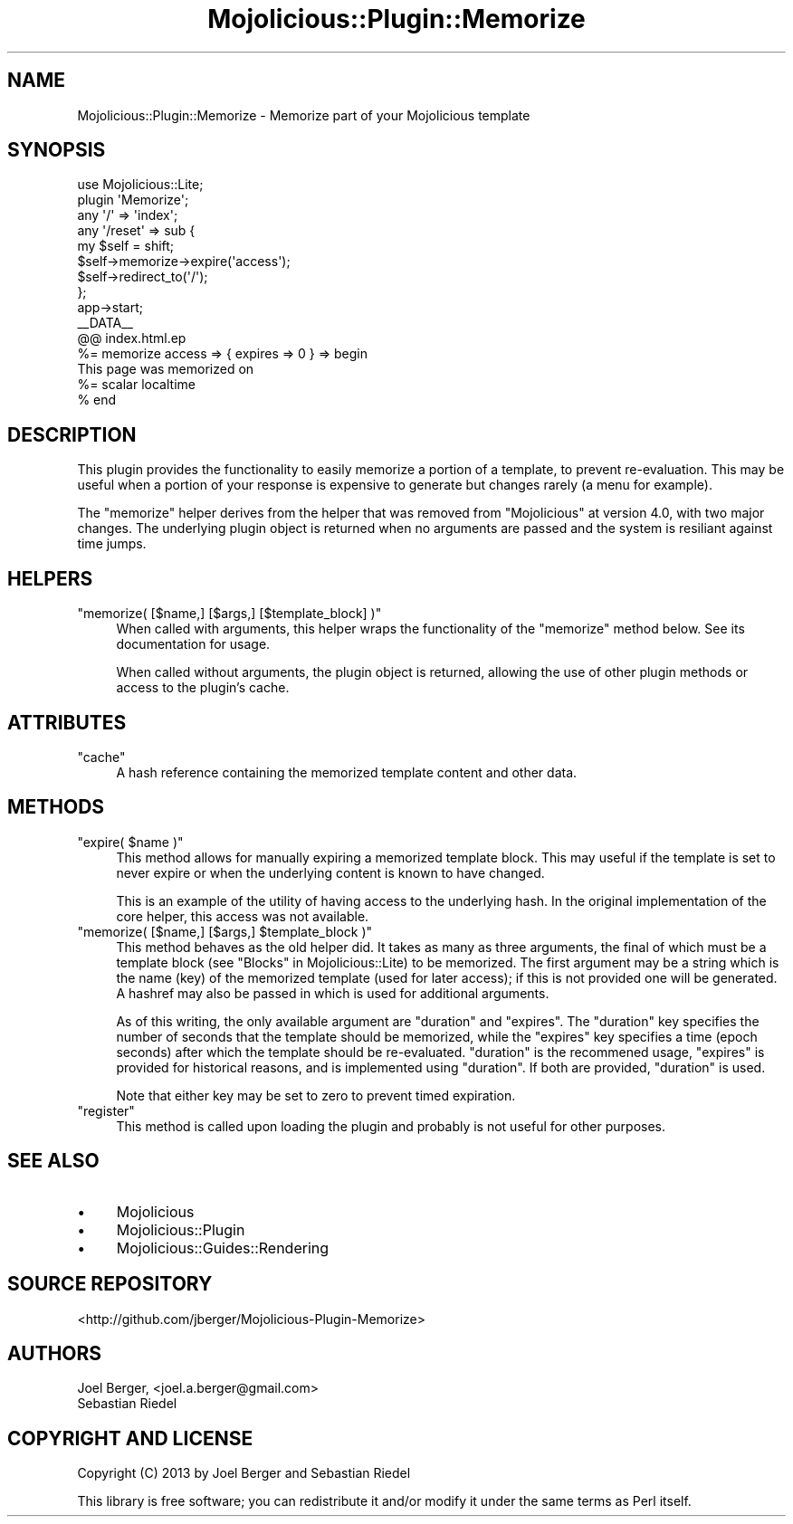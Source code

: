 .\" Automatically generated by Pod::Man 4.14 (Pod::Simple 3.40)
.\"
.\" Standard preamble:
.\" ========================================================================
.de Sp \" Vertical space (when we can't use .PP)
.if t .sp .5v
.if n .sp
..
.de Vb \" Begin verbatim text
.ft CW
.nf
.ne \\$1
..
.de Ve \" End verbatim text
.ft R
.fi
..
.\" Set up some character translations and predefined strings.  \*(-- will
.\" give an unbreakable dash, \*(PI will give pi, \*(L" will give a left
.\" double quote, and \*(R" will give a right double quote.  \*(C+ will
.\" give a nicer C++.  Capital omega is used to do unbreakable dashes and
.\" therefore won't be available.  \*(C` and \*(C' expand to `' in nroff,
.\" nothing in troff, for use with C<>.
.tr \(*W-
.ds C+ C\v'-.1v'\h'-1p'\s-2+\h'-1p'+\s0\v'.1v'\h'-1p'
.ie n \{\
.    ds -- \(*W-
.    ds PI pi
.    if (\n(.H=4u)&(1m=24u) .ds -- \(*W\h'-12u'\(*W\h'-12u'-\" diablo 10 pitch
.    if (\n(.H=4u)&(1m=20u) .ds -- \(*W\h'-12u'\(*W\h'-8u'-\"  diablo 12 pitch
.    ds L" ""
.    ds R" ""
.    ds C` ""
.    ds C' ""
'br\}
.el\{\
.    ds -- \|\(em\|
.    ds PI \(*p
.    ds L" ``
.    ds R" ''
.    ds C`
.    ds C'
'br\}
.\"
.\" Escape single quotes in literal strings from groff's Unicode transform.
.ie \n(.g .ds Aq \(aq
.el       .ds Aq '
.\"
.\" If the F register is >0, we'll generate index entries on stderr for
.\" titles (.TH), headers (.SH), subsections (.SS), items (.Ip), and index
.\" entries marked with X<> in POD.  Of course, you'll have to process the
.\" output yourself in some meaningful fashion.
.\"
.\" Avoid warning from groff about undefined register 'F'.
.de IX
..
.nr rF 0
.if \n(.g .if rF .nr rF 1
.if (\n(rF:(\n(.g==0)) \{\
.    if \nF \{\
.        de IX
.        tm Index:\\$1\t\\n%\t"\\$2"
..
.        if !\nF==2 \{\
.            nr % 0
.            nr F 2
.        \}
.    \}
.\}
.rr rF
.\"
.\" Accent mark definitions (@(#)ms.acc 1.5 88/02/08 SMI; from UCB 4.2).
.\" Fear.  Run.  Save yourself.  No user-serviceable parts.
.    \" fudge factors for nroff and troff
.if n \{\
.    ds #H 0
.    ds #V .8m
.    ds #F .3m
.    ds #[ \f1
.    ds #] \fP
.\}
.if t \{\
.    ds #H ((1u-(\\\\n(.fu%2u))*.13m)
.    ds #V .6m
.    ds #F 0
.    ds #[ \&
.    ds #] \&
.\}
.    \" simple accents for nroff and troff
.if n \{\
.    ds ' \&
.    ds ` \&
.    ds ^ \&
.    ds , \&
.    ds ~ ~
.    ds /
.\}
.if t \{\
.    ds ' \\k:\h'-(\\n(.wu*8/10-\*(#H)'\'\h"|\\n:u"
.    ds ` \\k:\h'-(\\n(.wu*8/10-\*(#H)'\`\h'|\\n:u'
.    ds ^ \\k:\h'-(\\n(.wu*10/11-\*(#H)'^\h'|\\n:u'
.    ds , \\k:\h'-(\\n(.wu*8/10)',\h'|\\n:u'
.    ds ~ \\k:\h'-(\\n(.wu-\*(#H-.1m)'~\h'|\\n:u'
.    ds / \\k:\h'-(\\n(.wu*8/10-\*(#H)'\z\(sl\h'|\\n:u'
.\}
.    \" troff and (daisy-wheel) nroff accents
.ds : \\k:\h'-(\\n(.wu*8/10-\*(#H+.1m+\*(#F)'\v'-\*(#V'\z.\h'.2m+\*(#F'.\h'|\\n:u'\v'\*(#V'
.ds 8 \h'\*(#H'\(*b\h'-\*(#H'
.ds o \\k:\h'-(\\n(.wu+\w'\(de'u-\*(#H)/2u'\v'-.3n'\*(#[\z\(de\v'.3n'\h'|\\n:u'\*(#]
.ds d- \h'\*(#H'\(pd\h'-\w'~'u'\v'-.25m'\f2\(hy\fP\v'.25m'\h'-\*(#H'
.ds D- D\\k:\h'-\w'D'u'\v'-.11m'\z\(hy\v'.11m'\h'|\\n:u'
.ds th \*(#[\v'.3m'\s+1I\s-1\v'-.3m'\h'-(\w'I'u*2/3)'\s-1o\s+1\*(#]
.ds Th \*(#[\s+2I\s-2\h'-\w'I'u*3/5'\v'-.3m'o\v'.3m'\*(#]
.ds ae a\h'-(\w'a'u*4/10)'e
.ds Ae A\h'-(\w'A'u*4/10)'E
.    \" corrections for vroff
.if v .ds ~ \\k:\h'-(\\n(.wu*9/10-\*(#H)'\s-2\u~\d\s+2\h'|\\n:u'
.if v .ds ^ \\k:\h'-(\\n(.wu*10/11-\*(#H)'\v'-.4m'^\v'.4m'\h'|\\n:u'
.    \" for low resolution devices (crt and lpr)
.if \n(.H>23 .if \n(.V>19 \
\{\
.    ds : e
.    ds 8 ss
.    ds o a
.    ds d- d\h'-1'\(ga
.    ds D- D\h'-1'\(hy
.    ds th \o'bp'
.    ds Th \o'LP'
.    ds ae ae
.    ds Ae AE
.\}
.rm #[ #] #H #V #F C
.\" ========================================================================
.\"
.IX Title "Mojolicious::Plugin::Memorize 3"
.TH Mojolicious::Plugin::Memorize 3 "2020-07-27" "perl v5.32.0" "User Contributed Perl Documentation"
.\" For nroff, turn off justification.  Always turn off hyphenation; it makes
.\" way too many mistakes in technical documents.
.if n .ad l
.nh
.SH "NAME"
Mojolicious::Plugin::Memorize \- Memorize part of your Mojolicious template
.SH "SYNOPSIS"
.IX Header "SYNOPSIS"
.Vb 2
\& use Mojolicious::Lite;
\& plugin \*(AqMemorize\*(Aq;
\&
\& any \*(Aq/\*(Aq => \*(Aqindex\*(Aq;
\&
\& any \*(Aq/reset\*(Aq => sub {
\&   my $self = shift;
\&   $self\->memorize\->expire(\*(Aqaccess\*(Aq);
\&   $self\->redirect_to(\*(Aq/\*(Aq);
\& };
\&
\& app\->start;
\&
\& _\|_DATA_\|_
\&
\& @@ index.html.ep
\&
\& %= memorize access => { expires => 0 } => begin
\&   This page was memorized on 
\&   %= scalar localtime
\& % end
.Ve
.SH "DESCRIPTION"
.IX Header "DESCRIPTION"
This plugin provides the functionality to easily memorize a portion of a
template, to prevent re-evaluation. This may be useful when a portion of your
response is expensive to generate but changes rarely (a menu for example).
.PP
The \f(CW\*(C`memorize\*(C'\fR helper derives from the helper that was removed from
\&\f(CW\*(C`Mojolicious\*(C'\fR at version 4.0, with two major changes. The underlying plugin
object is returned when no arguments are passed and the system is resiliant
against time jumps.
.SH "HELPERS"
.IX Header "HELPERS"
.ie n .IP """memorize( [$name,] [$args,] [$template_block] )""" 4
.el .IP "\f(CWmemorize( [$name,] [$args,] [$template_block] )\fR" 4
.IX Item "memorize( [$name,] [$args,] [$template_block] )"
When called with arguments, this helper wraps the functionality of the
\&\f(CW\*(C`memorize\*(C'\fR method below. See its documentation for usage.
.Sp
When called without arguments, the plugin object is returned, allowing the use
of other plugin methods or access to the plugin's cache.
.SH "ATTRIBUTES"
.IX Header "ATTRIBUTES"
.ie n .IP """cache""" 4
.el .IP "\f(CWcache\fR" 4
.IX Item "cache"
A hash reference containing the memorized template content and other data.
.SH "METHODS"
.IX Header "METHODS"
.ie n .IP """expire( $name )""" 4
.el .IP "\f(CWexpire( $name )\fR" 4
.IX Item "expire( $name )"
This method allows for manually expiring a memorized template block. This may
useful if the template is set to never expire or when the underlying content is
known to have changed.
.Sp
This is an example of the utility of having access to the underlying hash. In
the original implementation of the core helper, this access was not available.
.ie n .IP """memorize( [$name,] [$args,] $template_block )""" 4
.el .IP "\f(CWmemorize( [$name,] [$args,] $template_block )\fR" 4
.IX Item "memorize( [$name,] [$args,] $template_block )"
This method behaves as the old helper did. It takes as many as three arguments,
the final of which must be a template block (see \*(L"Blocks\*(R" in Mojolicious::Lite) to
be memorized. The first argument may be a string which is the name (key) of the
memorized template (used for later access); if this is not provided one will be
generated. A hashref may also be passed in which is used for additional
arguments.
.Sp
As of this writing, the only available argument are \f(CW\*(C`duration\*(C'\fR and \f(CW\*(C`expires\*(C'\fR. 
The \f(CW\*(C`duration\*(C'\fR key specifies the number of seconds that the template should be
memorized, while the \f(CW\*(C`expires\*(C'\fR key specifies a time (epoch seconds) after which
the template should be re-evaluated. \f(CW\*(C`duration\*(C'\fR is the recommened usage,
\&\f(CW\*(C`expires\*(C'\fR is provided for historical reasons, and is implemented using
\&\f(CW\*(C`duration\*(C'\fR. If both are provided, \f(CW\*(C`duration\*(C'\fR is used.
.Sp
Note that either key may be set to zero to prevent timed expiration.
.ie n .IP """register""" 4
.el .IP "\f(CWregister\fR" 4
.IX Item "register"
This method is called upon loading the plugin and probably is not useful for
other purposes.
.SH "SEE ALSO"
.IX Header "SEE ALSO"
.IP "\(bu" 4
Mojolicious
.IP "\(bu" 4
Mojolicious::Plugin
.IP "\(bu" 4
Mojolicious::Guides::Rendering
.SH "SOURCE REPOSITORY"
.IX Header "SOURCE REPOSITORY"
<http://github.com/jberger/Mojolicious\-Plugin\-Memorize>
.SH "AUTHORS"
.IX Header "AUTHORS"
.IP "Joel Berger, <joel.a.berger@gmail.com>" 4
.IX Item "Joel Berger, <joel.a.berger@gmail.com>"
.PD 0
.IP "Sebastian Riedel" 4
.IX Item "Sebastian Riedel"
.PD
.SH "COPYRIGHT AND LICENSE"
.IX Header "COPYRIGHT AND LICENSE"
Copyright (C) 2013 by Joel Berger and Sebastian Riedel
.PP
This library is free software; you can redistribute it and/or modify
it under the same terms as Perl itself.
